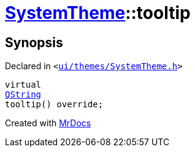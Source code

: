 [#SystemTheme-tooltip]
= xref:SystemTheme.adoc[SystemTheme]::tooltip
:relfileprefix: ../
:mrdocs:


== Synopsis

Declared in `&lt;https://github.com/PrismLauncher/PrismLauncher/blob/develop/launcher/ui/themes/SystemTheme.h#L47[ui&sol;themes&sol;SystemTheme&period;h]&gt;`

[source,cpp,subs="verbatim,replacements,macros,-callouts"]
----
virtual
xref:QString.adoc[QString]
tooltip() override;
----



[.small]#Created with https://www.mrdocs.com[MrDocs]#
